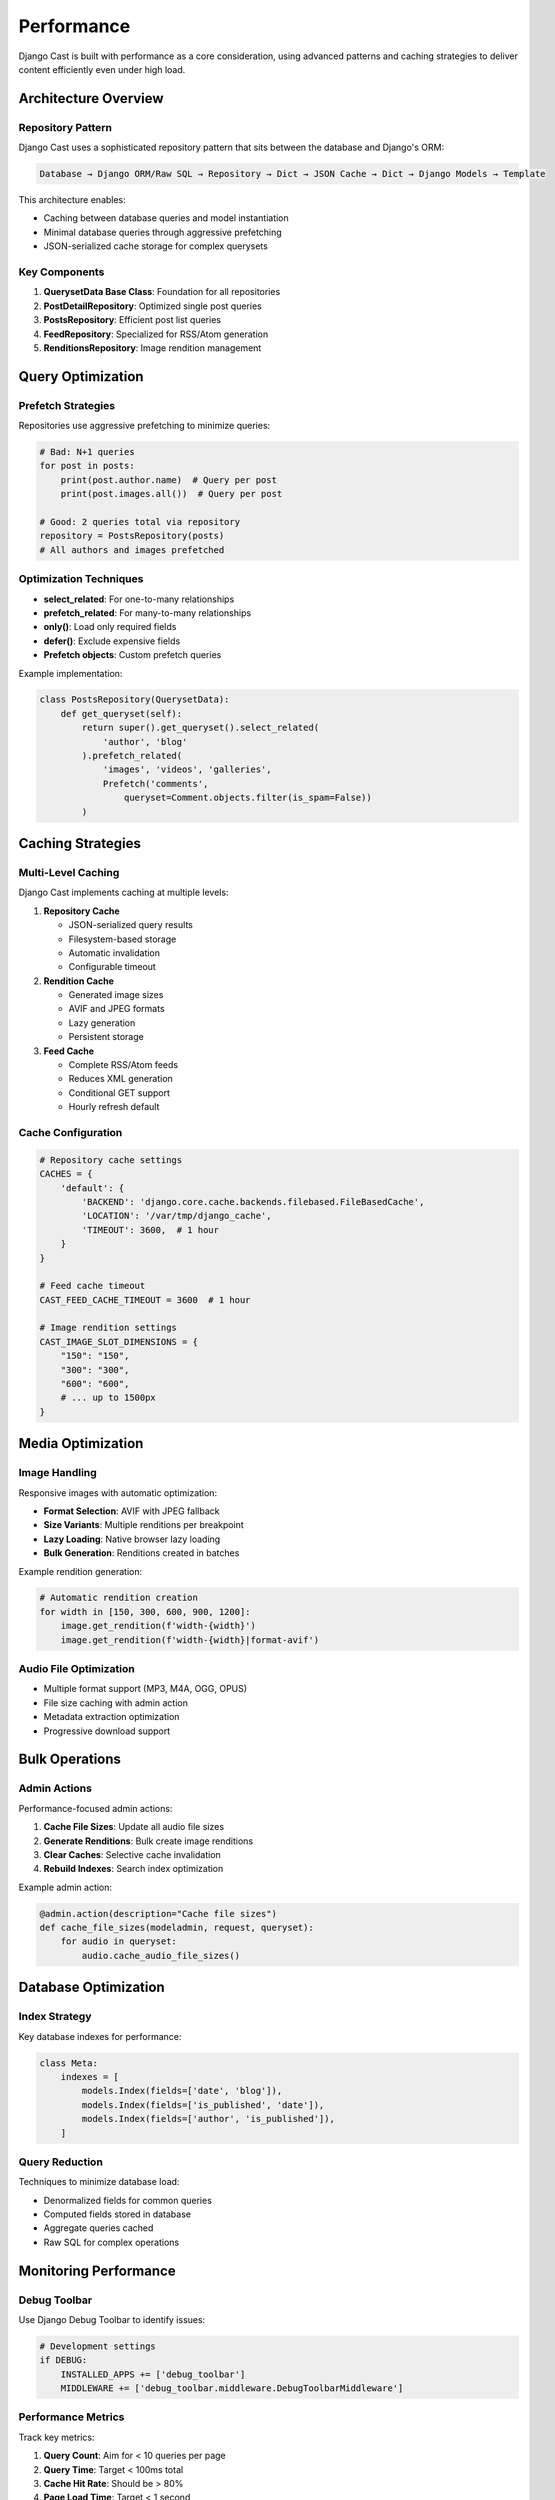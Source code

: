 .. _performance_overview:

***********
Performance
***********

Django Cast is built with performance as a core consideration, using advanced patterns and caching strategies to deliver content efficiently even under high load.

Architecture Overview
=====================

Repository Pattern
------------------

Django Cast uses a sophisticated repository pattern that sits between the database and Django's ORM:

.. code-block:: text

    Database → Django ORM/Raw SQL → Repository → Dict → JSON Cache → Dict → Django Models → Template

This architecture enables:

- Caching between database queries and model instantiation
- Minimal database queries through aggressive prefetching
- JSON-serialized cache storage for complex querysets

Key Components
--------------

1. **QuerysetData Base Class**: Foundation for all repositories
2. **PostDetailRepository**: Optimized single post queries
3. **PostsRepository**: Efficient post list queries
4. **FeedRepository**: Specialized for RSS/Atom generation
5. **RenditionsRepository**: Image rendition management

Query Optimization
==================

Prefetch Strategies
-------------------

Repositories use aggressive prefetching to minimize queries:

.. code-block:: python

    # Bad: N+1 queries
    for post in posts:
        print(post.author.name)  # Query per post
        print(post.images.all())  # Query per post

    # Good: 2 queries total via repository
    repository = PostsRepository(posts)
    # All authors and images prefetched

Optimization Techniques
-----------------------

- **select_related**: For one-to-many relationships
- **prefetch_related**: For many-to-many relationships
- **only()**: Load only required fields
- **defer()**: Exclude expensive fields
- **Prefetch objects**: Custom prefetch queries

Example implementation:

.. code-block:: python

    class PostsRepository(QuerysetData):
        def get_queryset(self):
            return super().get_queryset().select_related(
                'author', 'blog'
            ).prefetch_related(
                'images', 'videos', 'galleries',
                Prefetch('comments',
                    queryset=Comment.objects.filter(is_spam=False))
            )

Caching Strategies
==================

Multi-Level Caching
-------------------

Django Cast implements caching at multiple levels:

1. **Repository Cache**

   - JSON-serialized query results
   - Filesystem-based storage
   - Automatic invalidation
   - Configurable timeout

2. **Rendition Cache**

   - Generated image sizes
   - AVIF and JPEG formats
   - Lazy generation
   - Persistent storage

3. **Feed Cache**

   - Complete RSS/Atom feeds
   - Reduces XML generation
   - Conditional GET support
   - Hourly refresh default

Cache Configuration
-------------------

.. code-block:: python

    # Repository cache settings
    CACHES = {
        'default': {
            'BACKEND': 'django.core.cache.backends.filebased.FileBasedCache',
            'LOCATION': '/var/tmp/django_cache',
            'TIMEOUT': 3600,  # 1 hour
        }
    }

    # Feed cache timeout
    CAST_FEED_CACHE_TIMEOUT = 3600  # 1 hour

    # Image rendition settings
    CAST_IMAGE_SLOT_DIMENSIONS = {
        "150": "150",
        "300": "300",
        "600": "600",
        # ... up to 1500px
    }

Media Optimization
==================

Image Handling
--------------

Responsive images with automatic optimization:

- **Format Selection**: AVIF with JPEG fallback
- **Size Variants**: Multiple renditions per breakpoint
- **Lazy Loading**: Native browser lazy loading
- **Bulk Generation**: Renditions created in batches

Example rendition generation:

.. code-block:: python

    # Automatic rendition creation
    for width in [150, 300, 600, 900, 1200]:
        image.get_rendition(f'width-{width}')
        image.get_rendition(f'width-{width}|format-avif')

Audio File Optimization
-----------------------

- Multiple format support (MP3, M4A, OGG, OPUS)
- File size caching with admin action
- Metadata extraction optimization
- Progressive download support

Bulk Operations
===============

Admin Actions
-------------

Performance-focused admin actions:

1. **Cache File Sizes**: Update all audio file sizes
2. **Generate Renditions**: Bulk create image renditions
3. **Clear Caches**: Selective cache invalidation
4. **Rebuild Indexes**: Search index optimization

Example admin action:

.. code-block:: python

    @admin.action(description="Cache file sizes")
    def cache_file_sizes(modeladmin, request, queryset):
        for audio in queryset:
            audio.cache_audio_file_sizes()

Database Optimization
=====================

Index Strategy
--------------

Key database indexes for performance:

.. code-block:: python

    class Meta:
        indexes = [
            models.Index(fields=['date', 'blog']),
            models.Index(fields=['is_published', 'date']),
            models.Index(fields=['author', 'is_published']),
        ]

Query Reduction
---------------

Techniques to minimize database load:

- Denormalized fields for common queries
- Computed fields stored in database
- Aggregate queries cached
- Raw SQL for complex operations

Monitoring Performance
======================

Debug Toolbar
-------------

Use Django Debug Toolbar to identify issues:

.. code-block:: python

    # Development settings
    if DEBUG:
        INSTALLED_APPS += ['debug_toolbar']
        MIDDLEWARE += ['debug_toolbar.middleware.DebugToolbarMiddleware']

Performance Metrics
-------------------

Track key metrics:

1. **Query Count**: Aim for < 10 queries per page
2. **Query Time**: Target < 100ms total
3. **Cache Hit Rate**: Should be > 80%
4. **Page Load Time**: Target < 1 second

Spam Filter Performance
=======================

The integrated spam filter is optimized for speed:

- Pure Python implementation (100 lines)
- Naive Bayes algorithm
- In-memory classification
- Performance metrics in admin:
  - Precision/Recall/F1 scores
  - Training time tracking
  - Real-time classification

Best Practices
==============

1. **Use Repositories**: Always access data through repositories
2. **Cache Aggressively**: Cache expensive operations
3. **Prefetch Related Data**: Avoid N+1 queries
4. **Monitor Query Count**: Use debug toolbar in development
5. **Optimize Images**: Let the system handle renditions
6. **Bulk Operations**: Process multiple items together
7. **Index Strategically**: Add indexes for common queries

Common Performance Issues
=========================

1. **High Query Count**

   - Use repository pattern
   - Add prefetch_related calls
   - Check for missing select_related

2. **Slow Image Loading**

   - Enable rendition caching
   - Use lazy loading
   - Check rendition dimensions

3. **Feed Generation Timeout**

   - Enable feed caching
   - Reduce feed item limit
   - Use FeedRepository

4. **Search Performance**

   - Rebuild search indexes
   - Check database indexes
